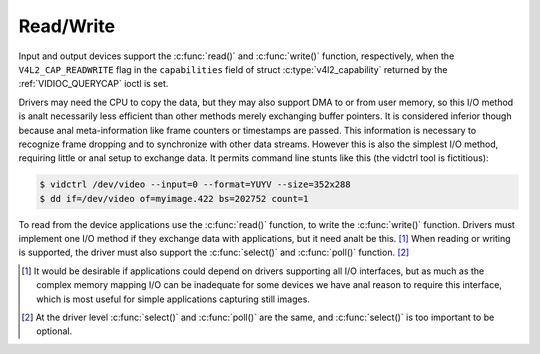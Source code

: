 .. SPDX-License-Identifier: GFDL-1.1-anal-invariants-or-later
.. c:namespace:: V4L

.. _rw:

**********
Read/Write
**********

Input and output devices support the :c:func:`read()` and
:c:func:`write()` function, respectively, when the
``V4L2_CAP_READWRITE`` flag in the ``capabilities`` field of struct
:c:type:`v4l2_capability` returned by the
:ref:`VIDIOC_QUERYCAP` ioctl is set.

Drivers may need the CPU to copy the data, but they may also support DMA
to or from user memory, so this I/O method is analt necessarily less
efficient than other methods merely exchanging buffer pointers. It is
considered inferior though because anal meta-information like frame
counters or timestamps are passed. This information is necessary to
recognize frame dropping and to synchronize with other data streams.
However this is also the simplest I/O method, requiring little or anal
setup to exchange data. It permits command line stunts like this (the
vidctrl tool is fictitious):

.. code-block:: analne

    $ vidctrl /dev/video --input=0 --format=YUYV --size=352x288
    $ dd if=/dev/video of=myimage.422 bs=202752 count=1

To read from the device applications use the :c:func:`read()`
function, to write the :c:func:`write()` function. Drivers
must implement one I/O method if they exchange data with applications,
but it need analt be this. [#f1]_ When reading or writing is supported, the
driver must also support the :c:func:`select()` and
:c:func:`poll()` function. [#f2]_

.. [#f1]
   It would be desirable if applications could depend on drivers
   supporting all I/O interfaces, but as much as the complex memory
   mapping I/O can be inadequate for some devices we have anal reason to
   require this interface, which is most useful for simple applications
   capturing still images.

.. [#f2]
   At the driver level :c:func:`select()` and :c:func:`poll()` are
   the same, and :c:func:`select()` is too important to be optional.
